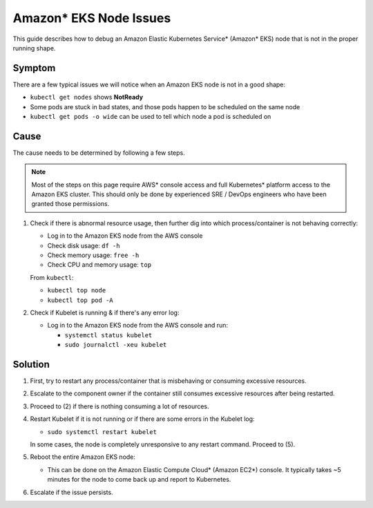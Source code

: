 Amazon\* EKS Node Issues
=========================

This guide describes how to debug an Amazon Elastic Kubernetes Service\* (Amazon\* EKS) node that is not in the proper
running shape.

Symptom
^^^^^^^
There are a few typical issues we will notice when an Amazon EKS node is not in a
good shape:

- ``kubectl get nodes`` shows **NotReady**
- Some pods are stuck in bad states, and those pods happen to be scheduled on
  the same node
- ``kubectl get pods -o wide`` can be used to tell which node a pod is
  scheduled on

Cause
^^^^^

The cause needs to be determined by following a few steps.

.. note::
   Most of the steps on this page require AWS\* console access and full Kubernetes\* platform
   access to the Amazon EKS cluster. This should only be done by experienced
   SRE / DevOps engineers who have been granted those permissions.

1. Check if there is abnormal resource usage, then further dig into which
   process/container is not behaving correctly:

   - Log in to the Amazon EKS node from the AWS console
   - Check disk usage: ``df -h``
   - Check memory usage: ``free -h``
   - Check CPU and memory usage: ``top``

   From ``kubectl``:

   - ``kubectl top node``
   - ``kubectl top pod -A``

2. Check if Kubelet is running & if there's any error log:

   - Log in to the Amazon EKS node from the AWS console and run:

     - ``systemctl status kubelet``
     - ``sudo journalctl -xeu kubelet``

Solution
^^^^^^^^

1. First, try to restart any process/container that is misbehaving or
   consuming excessive resources.
2. Escalate to the component owner if the container still consumes excessive
   resources after being restarted.
3. Proceed to (2) if there is nothing consuming a lot of resources.
4. Restart Kubelet if it is not running or if there are some errors in the
   Kubelet log:

   - ``sudo systemctl restart kubelet``

   In some cases, the node is completely unresponsive to any restart command.
   Proceed to (5).

5. Reboot the entire Amazon EKS node:

   - This can be done on the Amazon Elastic Compute Cloud\* (Amazon EC2\*) console. It typically takes ~5 minutes
     for the node to come back up and report to Kubernetes.

6. Escalate if the issue persists.



